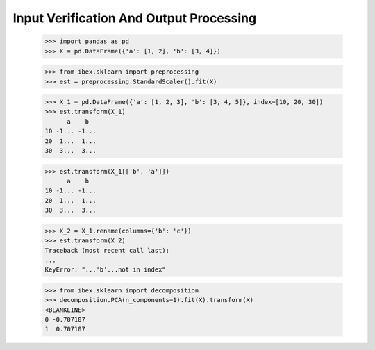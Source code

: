 Input Verification And Output Processing
========================================

    >>> import pandas as pd 
    >>> X = pd.DataFrame({'a': [1, 2], 'b': [3, 4]})

    >>> from ibex.sklearn import preprocessing
    >>> est = preprocessing.StandardScaler().fit(X)

    >>> X_1 = pd.DataFrame({'a': [1, 2, 3], 'b': [3, 4, 5]}, index=[10, 20, 30])
    >>> est.transform(X_1)
          a    b
    10 -1... -1...
    20  1...  1...
    30  3...  3...

    >>> est.transform(X_1[['b', 'a']])
          a    b
    10 -1... -1...
    20  1...  1...
    30  3...  3...

    >>> X_2 = X_1.rename(columns={'b': 'c'})
    >>> est.transform(X_2)
    Traceback (most recent call last):
    ...
    KeyError: "...'b'...not in index"

    >>> from ibex.sklearn import decomposition
    >>> decomposition.PCA(n_components=1).fit(X).transform(X)
    <BLANKLINE>   
    0 -0.707107
    1  0.707107


